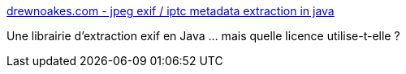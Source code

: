 :jbake-type: post
:jbake-status: published
:jbake-title: drewnoakes.com - jpeg exif / iptc metadata extraction in java
:jbake-tags: software,programming,java,library,photographie,exif,metadata,open-source,_mois_août,_année_2008
:jbake-date: 2008-08-21
:jbake-depth: ../
:jbake-uri: shaarli/1219298850000.adoc
:jbake-source: https://nicolas-delsaux.hd.free.fr/Shaarli?searchterm=http%3A%2F%2Fwww.drewnoakes.com%2Fcode%2Fexif%2F&searchtags=software+programming+java+library+photographie+exif+metadata+open-source+_mois_ao%C3%BBt+_ann%C3%A9e_2008
:jbake-style: shaarli

http://www.drewnoakes.com/code/exif/[drewnoakes.com - jpeg exif / iptc metadata extraction in java]

Une librairie d'extraction exif en Java ... mais quelle licence utilise-t-elle ?
